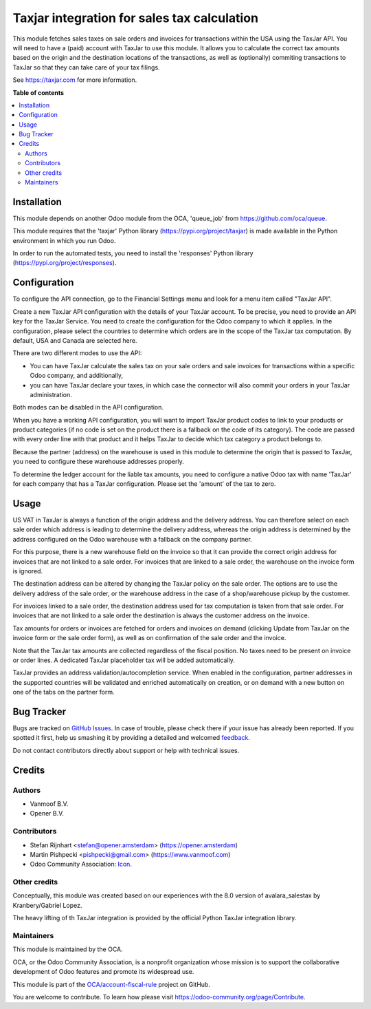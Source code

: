 ============================================
Taxjar integration for sales tax calculation
============================================

.. !!!!!!!!!!!!!!!!!!!!!!!!!!!!!!!!!!!!!!!!!!!!!!!!!!!!
   !! This file is generated by oca-gen-addon-readme !!
   !! changes will be overwritten.                   !!
   !!!!!!!!!!!!!!!!!!!!!!!!!!!!!!!!!!!!!!!!!!!!!!!!!!!!

.. |badge1| image:: https://img.shields.io/badge/maturity-Beta-yellow.png
    :target: https://odoo-community.org/page/development-status
    :alt: Beta
.. |badge2| image:: https://img.shields.io/badge/licence-AGPL--3-blue.png
    :target: http://www.gnu.org/licenses/agpl-3.0-standalone.html
    :alt: License: AGPL-3
.. |badge3| image:: https://img.shields.io/badge/github-OCA%2Faccount--fiscal--rule-lightgray.png?logo=github
    :target: https://github.com/OCA/account-fiscal-rule/tree/12.0/taxjar_salestax
    :alt: OCA/account-fiscal-rule
.. |badge4| image:: https://img.shields.io/badge/weblate-Translate%20me-F47D42.png
    :target: https://translation.odoo-community.org/projects/account-fiscal-rule-12-0/account-fiscal-rule-12-0-taxjar_salestax
    :alt: Translate me on Weblate
.. |badge5| image:: https://img.shields.io/badge/runbot-Try%20me-875A7B.png
    :target: https://runbot.odoo-community.org/runbot/93/12.0
    :alt: Try me on Runbot

|badge1| |badge2| |badge3| |badge4| |badge5| 

This module fetches sales taxes on sale orders and invoices for transactions
within the USA using the TaxJar API. You will need to have a (paid) account
with TaxJar to use this module. It allows you to calculate the correct tax
amounts based on the origin and the destination locations of the transactions,
as well as (optionally) commiting transactions to TaxJar so that they can
take care of your tax filings.

See https://taxjar.com for more information.

**Table of contents**

.. contents::
   :local:

Installation
============

This module depends on another Odoo module from the OCA, 'queue_job' from
https://github.com/oca/queue.

This module requires that the 'taxjar' Python library
(https://pypi.org/project/taxjar) is made available in the
Python environment in which you run Odoo.

In order to run the automated tests, you need to install the 'responses'
Python library (https://pypi.org/project/responses).

Configuration
=============

To configure the API connection, go to the Financial Settings menu and look
for a menu item called "TaxJar API".

Create a new TaxJar API configuration with the details of your TaxJar account.
To be precise, you need to provide an API key for the TaxJar Service.
You need to create the configuration for the Odoo company to which it applies.
In the configuration, please select the countries to determine which orders
are in the scope of the TaxJar tax computation. By default, USA and Canada
are selected here.

There are two different modes to use the API:

* You can have TaxJar calculate the sales tax on your sale orders and sale
  invoices for transactions within a specific Odoo company, and additionally,
* you can have TaxJar declare your taxes, in which case the connector will
  also commit your orders in your TaxJar administration.

Both modes can be disabled in the API configuration.

When you have a working API configuration, you will want to import TaxJar
product codes to link to your products or product categories (if no code is
set on the product there is a fallback on the code of its category). The code
are passed with every order line with that product and it helps TaxJar to
decide which tax category a product belongs to.

Because the partner (address) on the warehouse is used in this module to
determine the origin that is passed to TaxJar, you need to configure these
warehouse addresses properly.

To determine the ledger account for the liable tax amounts, you need to
configure a native Odoo tax with name 'TaxJar' for each company that has a
TaxJar configuration. Please set the 'amount' of the tax to zero.

Usage
=====

US VAT in TaxJar is always a function of the origin address and the delivery
address. You can therefore select on each sale order which address is leading
to determine the delivery address, whereas the origin address is determined
by the address configured on the Odoo warehouse with a fallback on the company
partner.

For this purpose, there is a new warehouse field on the invoice so that it
can provide the correct origin address for invoices that are not linked to a
sale order. For invoices that are linked to a sale order, the warehouse on
the invoice form is ignored.

The destination address can be altered by changing the TaxJar policy on the
sale order. The options are to use the delivery address of the sale order, or
the warehouse address in the case of a shop/warehouse pickup by the customer.

For invoices linked to a sale order, the destination address used for tax
computation is taken from that sale order. For invoices that are not linked
to a sale order the destination is always the customer address on the invoice.

Tax amounts for orders or invoices are fetched for orders and invoices on
demand (clicking Update from TaxJar on the invoice form or the sale order
form), as well as on confirmation of the sale order and the invoice.

Note that the TaxJar tax amounts are collected regardless of the fiscal
position. No taxes need to be present on invoice or order lines. A dedicated
TaxJar placeholder tax will be added automatically.

TaxJar provides an address validation/autocompletion service. When enabled in
the configuration, partner addresses in the supported countries will be
validated and enriched automatically on creation, or on demand with a new
button on one of the tabs on the partner form.

Bug Tracker
===========

Bugs are tracked on `GitHub Issues <https://github.com/OCA/account-fiscal-rule/issues>`_.
In case of trouble, please check there if your issue has already been reported.
If you spotted it first, help us smashing it by providing a detailed and welcomed
`feedback <https://github.com/OCA/account-fiscal-rule/issues/new?body=module:%20taxjar_salestax%0Aversion:%2012.0%0A%0A**Steps%20to%20reproduce**%0A-%20...%0A%0A**Current%20behavior**%0A%0A**Expected%20behavior**>`_.

Do not contact contributors directly about support or help with technical issues.

Credits
=======

Authors
~~~~~~~

* Vanmoof B.V.
* Opener B.V.

Contributors
~~~~~~~~~~~~

* Stefan Rijnhart <stefan@opener.amsterdam> (https://opener.amsterdam)
* Martin Pishpecki <pishpecki@gmail.com> (https://www.vanmoof.com)
* Odoo Community Association: `Icon <https://github.com/OCA/maintainer-tools/blob/master/template/module/static/description/icon.svg>`_.


Other credits
~~~~~~~~~~~~~

Conceptually, this module was created based on our experiences with the 8.0
version of avalara_salestax by Kranbery/Gabriel Lopez.

The heavy lifting of th TaxJar integration is provided by the official Python
TaxJar integration library.

Maintainers
~~~~~~~~~~~

This module is maintained by the OCA.

.. image:: https://odoo-community.org/logo.png
   :alt: Odoo Community Association
   :target: https://odoo-community.org

OCA, or the Odoo Community Association, is a nonprofit organization whose
mission is to support the collaborative development of Odoo features and
promote its widespread use.

This module is part of the `OCA/account-fiscal-rule <https://github.com/OCA/account-fiscal-rule/tree/12.0/taxjar_salestax>`_ project on GitHub.

You are welcome to contribute. To learn how please visit https://odoo-community.org/page/Contribute.
